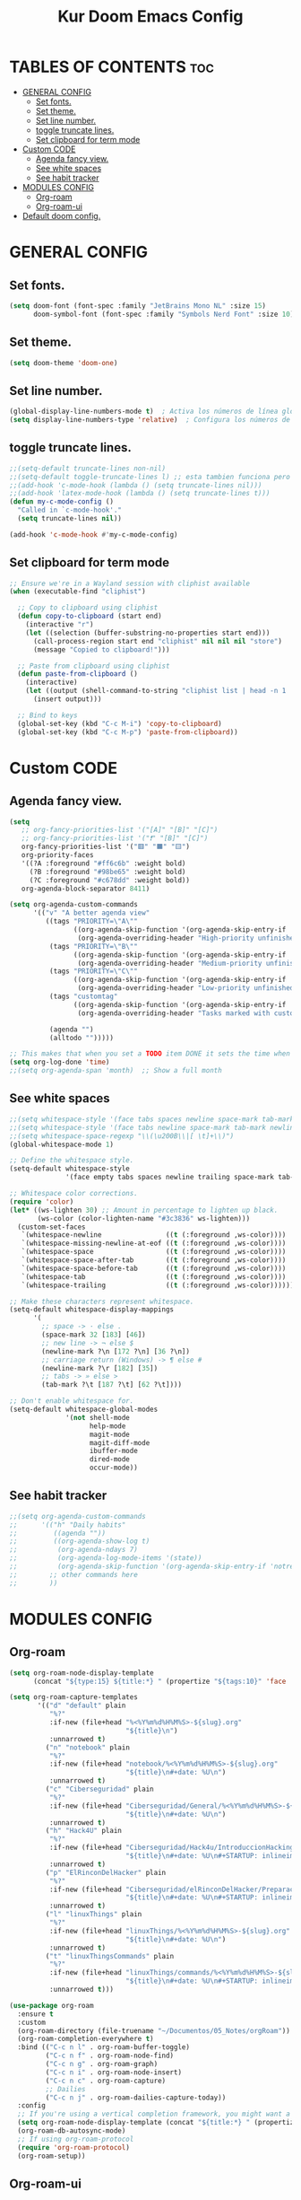 #+TITLE: Kur Doom Emacs Config
#+AUTOR: kur
#+DESCRIPTION: Kur personal Doom/Emacs config.
#+STARTUP: showeverything
#+OPTIONS: toc:2
#+PROPERTY: header-args :tangle config.el

* TABLES OF CONTENTS :toc:
- [[#general-config][GENERAL CONFIG]]
  - [[#set-fonts][Set fonts.]]
  - [[#set-theme][Set theme.]]
  - [[#set-line-number][Set line number.]]
  - [[#toggle-truncate-lines][toggle truncate lines.]]
  - [[#set-clipboard-for-term-mode][Set clipboard for term mode]]
- [[#custom-code][Custom CODE]]
  - [[#agenda-fancy-view][Agenda fancy view.]]
  - [[#see-white-spaces][See white spaces]]
  - [[#see-habit-tracker][See habit tracker]]
- [[#modules-config][MODULES CONFIG]]
  - [[#org-roam][Org-roam]]
  - [[#org-roam-ui][Org-roam-ui]]
- [[#default-doom-config][Default doom config.]]

* GENERAL CONFIG
** Set fonts.
#+begin_src emacs-lisp
(setq doom-font (font-spec :family "JetBrains Mono NL" :size 15)
      doom-symbol-font (font-spec :family "Symbols Nerd Font" :size 10))
#+end_src
** Set theme.
#+begin_src emacs-lisp
(setq doom-theme 'doom-one)
#+end_src
** Set line number.
#+begin_src emacs-lisp
(global-display-line-numbers-mode t)  ; Activa los números de línea globalmente
(setq display-line-numbers-type 'relative)  ; Configura los números de línea relativos
#+end_src
** toggle truncate lines.
#+begin_src emacs-lisp
;;(setq-default truncate-lines non-nil)
;;(setq-default toggle-truncate-lines l) ;; esta tambien funciona pero he preferido activar la otra.
;;(add-hook 'c-mode-hook (lambda () (setq truncate-lines nil)))
;;(add-hook 'latex-mode-hook (lambda () (setq truncate-lines t)))
(defun my-c-mode-config ()
  "Called in `c-mode-hook'."
  (setq truncate-lines nil))

(add-hook 'c-mode-hook #'my-c-mode-config)

#+end_src
** Set clipboard for term mode
#+begin_src emacs-lisp
;; Ensure we're in a Wayland session with cliphist available
(when (executable-find "cliphist")

  ;; Copy to clipboard using cliphist
  (defun copy-to-clipboard (start end)
    (interactive "r")
    (let ((selection (buffer-substring-no-properties start end)))
      (call-process-region start end "cliphist" nil nil nil "store")
      (message "Copied to clipboard!")))

  ;; Paste from clipboard using cliphist
  (defun paste-from-clipboard ()
    (interactive)
    (let ((output (shell-command-to-string "cliphist list | head -n 1 | cliphist decode")))
      (insert output)))

  ;; Bind to keys
  (global-set-key (kbd "C-c M-i") 'copy-to-clipboard)
  (global-set-key (kbd "C-c M-p") 'paste-from-clipboard))
#+end_src
* Custom CODE
** Agenda fancy view.
#+begin_src emacs-lisp
(setq
   ;; org-fancy-priorities-list '("[A]" "[B]" "[C]")
   ;; org-fancy-priorities-list '("❗" "[B]" "[C]")
   org-fancy-priorities-list '("🟥" "🟧" "🟨")
   org-priority-faces
   '((?A :foreground "#ff6c6b" :weight bold)
     (?B :foreground "#98be65" :weight bold)
     (?C :foreground "#c678dd" :weight bold))
   org-agenda-block-separator 8411)

(setq org-agenda-custom-commands
      '(("v" "A better agenda view"
         ((tags "PRIORITY=\"A\""
                ((org-agenda-skip-function '(org-agenda-skip-entry-if 'todo 'done))
                 (org-agenda-overriding-header "High-priority unfinished tasks:")))
          (tags "PRIORITY=\"B\""
                ((org-agenda-skip-function '(org-agenda-skip-entry-if 'todo 'done))
                 (org-agenda-overriding-header "Medium-priority unfinished tasks:")))
          (tags "PRIORITY=\"C\""
                ((org-agenda-skip-function '(org-agenda-skip-entry-if 'todo 'done))
                 (org-agenda-overriding-header "Low-priority unfinished tasks:")))
          (tags "customtag"
                ((org-agenda-skip-function '(org-agenda-skip-entry-if 'todo 'done))
                 (org-agenda-overriding-header "Tasks marked with customtag:")))

          (agenda "")
          (alltodo "")))))

;; This makes that when you set a TODO item DONE it sets the time when you close the item.
(setq org-log-done 'time)
;;(setq org-agenda-span 'month)  ;; Show a full month
#+end_src

** See white spaces
#+begin_src emacs-lisp
;;(setq whitespace-style '(face tabs spaces newline space-mark tab-mark newline-mark))
;;(setq whitespace-style '(face tabs newline space-mark tab-mark newline-mark))
;;(setq whitespace-space-regexp "\\(\u200B\\|[ \t]+\\)")
(global-whitespace-mode 1)

;; Define the whitespace style.
(setq-default whitespace-style
              '(face empty tabs spaces newline trailing space-mark tab-mark newline-mark))

;; Whitespace color corrections.
(require 'color)
(let* ((ws-lighten 30) ;; Amount in percentage to lighten up black.
       (ws-color (color-lighten-name "#3c3836" ws-lighten)))
  (custom-set-faces
   `(whitespace-newline                ((t (:foreground ,ws-color))))
   `(whitespace-missing-newline-at-eof ((t (:foreground ,ws-color))))
   `(whitespace-space                  ((t (:foreground ,ws-color))))
   `(whitespace-space-after-tab        ((t (:foreground ,ws-color))))
   `(whitespace-space-before-tab       ((t (:foreground ,ws-color))))
   `(whitespace-tab                    ((t (:foreground ,ws-color))))
   `(whitespace-trailing               ((t (:foreground ,ws-color))))))

;; Make these characters represent whitespace.
(setq-default whitespace-display-mappings
      '(
        ;; space -> · else .
        (space-mark 32 [183] [46])
        ;; new line -> ¬ else $
        (newline-mark ?\n [172 ?\n] [36 ?\n])
        ;; carriage return (Windows) -> ¶ else #
        (newline-mark ?\r [182] [35])
        ;; tabs -> » else >
        (tab-mark ?\t [187 ?\t] [62 ?\t])))

;; Don't enable whitespace for.
(setq-default whitespace-global-modes
              '(not shell-mode
                    help-mode
                    magit-mode
                    magit-diff-mode
                    ibuffer-mode
                    dired-mode
                    occur-mode))
#+end_src
** See habit tracker
#+begin_src emacs-lisp
;;(setq org-agenda-custom-commands
;;      '(("h" "Daily habits"
;;         ((agenda ""))
;;         ((org-agenda-show-log t)
;;          (org-agenda-ndays 7)
;;          (org-agenda-log-mode-items '(state))
;;          (org-agenda-skip-function '(org-agenda-skip-entry-if 'notregexp ":HABIT_DAILY:"))))
;;        ;; other commands here
;;        ))
#+end_src
* MODULES CONFIG
** Org-roam
#+begin_src emacs-lisp
(setq org-roam-node-display-template
      (concat "${type:15} ${title:*} " (propertize "${tags:10}" 'face 'org-tag)))

(setq org-roam-capture-templates
       '(("d" "default" plain
          "%?"
          :if-new (file+head "%<%Y%m%d%H%M%S>-${slug}.org"
                             "${title}\n")
          :unnarrowed t)
         ("n" "notebook" plain
          "%?"
          :if-new (file+head "notebook/%<%Y%m%d%H%M%S>-${slug}.org"
                             "${title}\n#+date: %U\n")
          :unnarrowed t)
         ("c" "Ciberseguridad" plain
          "%?"
          :if-new (file+head "Ciberseguridad/General/%<%Y%m%d%H%M%S>-${slug}.org"
                             "${title}\n#+date: %U\n")
          :unnarrowed t)
         ("h" "Hack4U" plain
          "%?"
          :if-new (file+head "Ciberseguridad/Hack4u/IntroduccionHacking/%<%Y%m%d%H%M%S>-${slug}.org"
                             "${title}\n#+date: %U\n#+STARTUP: inlineimages\n")
          :unnarrowed t)
         ("p" "ElRinconDelHacker" plain
          "%?"
          :if-new (file+head "Ciberseguridad/elRinconDelHacker/PreparacionParaLaCertificacionEJPTV2/%<%Y%m%d%H%M%S>-${slug}.org"
                             "${title}\n#+date: %U\n#+STARTUP: inlineimages\n")
          :unnarrowed t)
         ("l" "linuxThings" plain
          "%?"
          :if-new (file+head "linuxThings/%<%Y%m%d%H%M%S>-${slug}.org"
                             "${title}\n#+date: %U\n")
          :unnarrowed t)
         ("t" "linuxThingsCommands" plain
          "%?"
          :if-new (file+head "linuxThings/commands/%<%Y%m%d%H%M%S>-${slug}.org"
                             "${title}\n#+date: %U\n#+STARTUP: inlineimages\n")
          :unnarrowed t)))

(use-package org-roam
  :ensure t
  :custom
  (org-roam-directory (file-truename "~/Documentos/05_Notes/orgRoam"))
  (org-roam-completion-everywhere t)
  :bind (("C-c n l" . org-roam-buffer-toggle)
         ("C-c n f" . org-roam-node-find)
         ("C-c n g" . org-roam-graph)
         ("C-c n i" . org-roam-node-insert)
         ("C-c n c" . org-roam-capture)
         ;; Dailies
         ("C-c n j" . org-roam-dailies-capture-today))
  :config
  ;; If you're using a vertical completion framework, you might want a more informative completion interface
  (setq org-roam-node-display-template (concat "${title:*} " (propertize "${tags:10}" 'face 'org-tag)))
  (org-roam-db-autosync-mode)
  ;; If using org-roam-protocol
  (require 'org-roam-protocol)
  (org-roam-setup))
#+end_src

#+RESULTS:
: org-roam-dailies-capture-today

** Org-roam-ui
#+begin_src emacs-lisp
;;(use-package! websocket
;;    :after org-roam)
;;
;;(use-package! org-roam-ui
;;    :after org-roam ;; or :after org
;;;;         normally we'd recommend hooking orui after org-roam, but since org-roam does not have
;;;;         a hookable mode anymore, you're advised to pick something yourself
;;;;         if you don't care about startup time, use
;;;;  :hook (after-init . org-roam-ui-mode)
;;    :config
;;    (setq org-roam-ui-sync-theme t
;;          org-roam-ui-follow t
;;          org-roam-ui-update-on-save t
;;          org-roam-ui-open-on-start t))
#+end_src
* Default doom config.
#+BEGIN_COMMENT
;;; $DOOMDIR/config.el -*- lexical-binding: t; -*-
;;
;; Place your private configuration here! Remember, you do not need to run 'doom
;; sync' after modifying this file!
;;
;;
;; Some functionality uses this to identify you, e.g. GPG configuration, email
;; clients, file templates and snippets. It is optional.
;; (setq user-full-name "John Doe"
;;       user-mail-address "john@doe.com")
;;
;; Doom exposes five (optional) variables for controlling fonts in Doom:
;;
;; - `doom-font' -- the primary font to use
;; - `doom-variable-pitch-font' -- a non-monospace font (where applicable)
;; - `doom-big-font' -- used for `doom-big-font-mode'; use this for
;;   presentations or streaming.
;; - `doom-symbol-font' -- for symbols
;; - `doom-serif-font' -- for the `fixed-pitch-serif' face
;;
;; Doom exposes five (optional) variables for controlling fonts in Doom:
;; See 'C-h v doom-font' for documentation and more examples of what they
;; accept. For example:
;;
;;(setq doom-font (font-spec :family "Fira Code" :size 12 :weight 'semi-light)
;;      doom-variable-pitch-font (font-spec :family "Fira Sans" :size 13))
;;
;; If you or Emacs can't find your font, use 'M-x describe-font' to look them
;; up, `M-x eval-region' to execute elisp code, and 'M-x doom/reload-font' to
;; refresh your font settings. If Emacs still can't find your font, it likely
;; wasn't installed correctly. Font issues are rarely Doom issues!
;;
;; There are two ways to load a theme. Both assume the theme is installed and
;; available. You can either set `doom-theme' or manually load a theme with the
;; `load-theme' function. This is the default:
(setq doom-theme 'doom-one) ;;--This is the default theme
;;
;; This determines the style of line numbers in effect. If set to `nil', line
;; numbers are disabled. For relative line numbers, set this to `relative'.
(setq display-line-numbers-type t)
;;
;; If you use `org' and don't want your org files in the default location below,
;; change `org-directory'. It must be set efore org loads!
;;
;; Whenever you reconfigure a package, make sure to wrap your config in an
;; `after!' block, otherwise Doom's defaults may override your settings. E.g.
;;
;;   (after! PACKAGE
;;     (setq x y))
;;
;; The exceptions to this rule:
;;
;;   - Setting file/directory variables (like `org-directory')
;;   - Setting variables which explicitly tell you to set them before their
;;     package is loaded (see 'C-h v VARIABLE' to look up their documentation).
;;   - Setting doom variables (which start with 'doom-' or '+').
;;
;; Here are some additional functions/macros that will help you configure Doom.
;;
;; - `load!' for loading external *.el files relative to this one
;; - `use-package!' for configuring packages
;; - `after!' for running code after a package has loaded
;; - `add-load-path!' for adding directories to the `load-path', relative to
;;   this file. Emacs searches the `load-path' when you load packages with
;;   `require' or `use-package'.
;; - `map!' for binding new keys
;;
;; To get information about any of these functions/macros, move the cursor over
;; the highlighted symbol at press 'K' (non-evil users must press 'C-c c k').
;; This will open documentation for it, including demos of how they are used.
;; Alternatively, use `C-h o' to look up a symbol (functions, variables, faces,
;; etc).
;;
;; You can also try 'gd' (or 'C-c c d') to jump to their definition and see how
;; they are implemented.
;;
;; This makes that when you set a TODO item DONE it sets the time when you close the item.
(setq org-log-done 'time)
#+END_COMMENT
